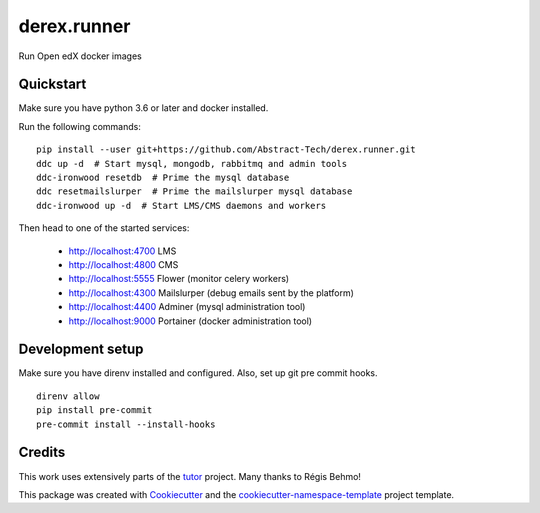 ============
derex.runner
============


.. image:: https://dev.azure.com/abstract-technology/derex.runner/_apis/build/status/Abstract-Tech.derex.runner?branchName=master
        :target: https://dev.azure.com/abstract-technology/derex.runner/_build

Run Open edX docker images


Quickstart
----------

Make sure you have python 3.6 or later and docker installed.

Run the following commands: ::

    pip install --user git+https://github.com/Abstract-Tech/derex.runner.git
    ddc up -d  # Start mysql, mongodb, rabbitmq and admin tools
    ddc-ironwood resetdb  # Prime the mysql database
    ddc resetmailslurper  # Prime the mailslurper mysql database
    ddc-ironwood up -d  # Start LMS/CMS daemons and workers

Then head to one of the started services:

    * http://localhost:4700 LMS
    * http://localhost:4800 CMS
    * http://localhost:5555 Flower (monitor celery workers)
    * http://localhost:4300 Mailslurper (debug emails sent by the platform)
    * http://localhost:4400 Adminer (mysql administration tool)
    * http://localhost:9000 Portainer (docker administration tool)

Development setup
-----------------

Make sure you have direnv installed and configured. Also, set up git pre commit hooks. ::

    direnv allow
    pip install pre-commit
    pre-commit install --install-hooks

Credits
-------

This work uses extensively parts of the `tutor <https://github.com/regisb/tutor>`_ project. Many thanks to Régis Behmo!

This package was created with `Cookiecutter
<https://github.com/audreyr/cookiecutter>`_ and the `cookiecutter-namespace-template
<https://github.com/veit/cookiecutter-namespace-template>`_ project template.
